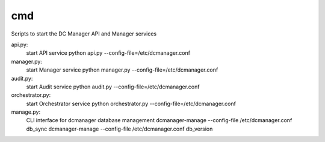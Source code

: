 ===============================
cmd
===============================

Scripts to start the DC Manager API and Manager services

api.py:
    start API service
    python api.py --config-file=/etc/dcmanager.conf

manager.py:
    start Manager service
    python manager.py --config-file=/etc/dcmanager.conf

audit.py:
    start Audit service
    python audit.py --config-file=/etc/dcmanager.conf

orchestrator.py:
    start Orchestrator service
    python orchestrator.py --config-file=/etc/dcmanager.conf

manage.py:
    CLI interface for dcmanager database management
    dcmanager-manage --config-file /etc/dcmanager.conf db_sync
    dcmanager-manage --config-file /etc/dcmanager.conf db_version
